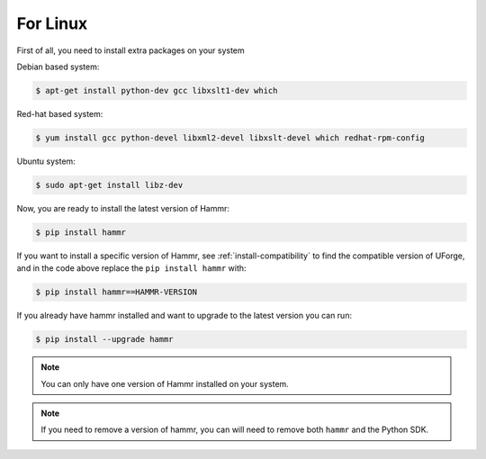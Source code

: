 .. Copyright (c) 2007-2019 UShareSoft, All rights reserved

.. _install-linux:

For Linux
=========

First of all, you need to install extra packages on your system

Debian based system:

.. code-block:: shell
	
	$ apt-get install python-dev gcc libxslt1-dev which

Red-hat based system:

.. code-block:: shell
	
	$ yum install gcc python-devel libxml2-devel libxslt-devel which redhat-rpm-config

Ubuntu system:

.. code-block:: shell
	
	$ sudo apt-get install libz-dev

Now, you are ready to install the latest version of Hammr:

.. code-block:: shell

	$ pip install hammr

If you want to install a specific version of Hammr, see :ref:`install-compatibility` to find the compatible version of UForge, and in the code above replace the ``pip install hammr`` with:

.. code-block:: shell

	$ pip install hammr==HAMMR-VERSION

If you already have hammr installed and want to upgrade to the latest version you can run:

.. code-block:: shell
	
	$ pip install --upgrade hammr

.. note:: You can only have one version of Hammr installed on your system.

.. note:: If you need to remove a version of hammr, you can will need to remove both ``hammr`` and the Python SDK.


